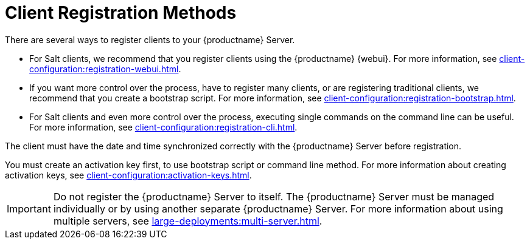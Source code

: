 [[registration-methods]]
= Client Registration Methods

There are several ways to register clients to your {productname} Server.

* For Salt clients, we recommend that you register clients using the {productname} {webui}.
    For more information, see xref:client-configuration:registration-webui.adoc[].
* If you want more control over the process, have to register many clients, or are registering traditional clients, we recommend that you create a bootstrap script.
    For more information, see xref:client-configuration:registration-bootstrap.adoc[].
* For Salt clients and even more control over the process, executing single commands on the command line can be useful.
    For more information, see xref:client-configuration:registration-cli.adoc[].

The client must have the date and time synchronized correctly with the {productname} Server before registration.

You must create an activation key first, to use bootstrap script or command line method. For more information about creating activation keys, see xref:client-configuration:activation-keys.adoc[].


[IMPORTANT]
====
Do not register the {productname} Server to itself. The {productname} Server must be managed individually or by using another separate {productname} Server. For more information about using multiple servers, see xref:large-deployments:multi-server.adoc[].
====
